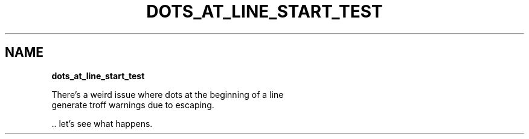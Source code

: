 .TH "DOTS_AT_LINE_START_TEST" "" "January 1979" "" ""
.SH "NAME"
\fBdots_at_line_start_test\fR
.P
There's a weird issue where dots at the beginning of a line
.br
generate troff warnings due to escaping\.
.P
\|\.\. let's see what happens\.

